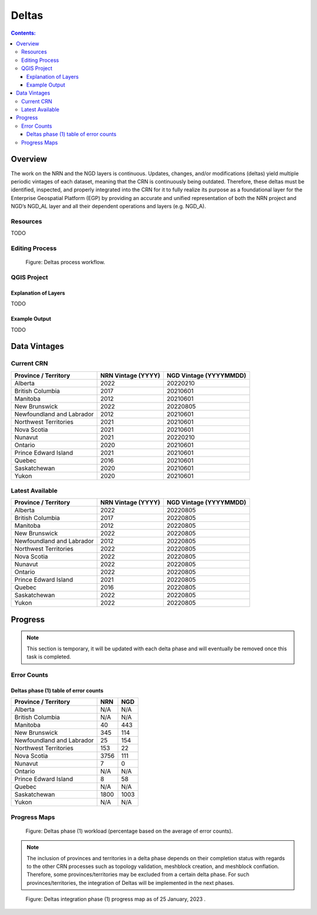 ******
Deltas
******

.. contents:: Contents:
   :depth: 5

Overview
========

The work on the NRN and the NGD layers is continuous.
Updates, changes, and/or modifications (deltas) yield multiple periodic vintages of each dataset,
meaning that the CRN is continuously being outdated.
Therefore, these deltas must be identified, inspected, and properly integrated into the CRN for it to fully realize its
purpose as a foundational layer for the Enterprise Geospatial Platform (EGP) by providing an accurate and unified
representation of both the NRN project and NGD’s NGD_AL layer and all their dependent operations and layers (e.g. NGD_A).

Resources
---------

TODO

Editing Process
---------------

.. figure:: /source/_static/deltas/deltas_workflow_diagram.png
    :alt: Deltas process workflow.

    Figure: Deltas process workflow.

QGIS Project
------------

Explanation of Layers
^^^^^^^^^^^^^^^^^^^^^

TODO

Example Output
^^^^^^^^^^^^^^

TODO

Data Vintages
=============

Current CRN
-----------

=========================  ==================  ======================
Province / Territory       NRN Vintage (YYYY)  NGD Vintage (YYYYMMDD)
=========================  ==================  ======================
Alberta                    2022                20220210
British Columbia           2017                20210601
Manitoba                   2012                20210601
New Brunswick              2022                20220805
Newfoundland and Labrador  2012                20210601
Northwest Territories      2021                20210601
Nova Scotia                2021                20210601
Nunavut                    2021                20220210
Ontario                    2020                20210601
Prince Edward Island       2021                20210601
Quebec                     2016                20210601
Saskatchewan               2020                20210601
Yukon                      2020                20210601
=========================  ==================  ======================

Latest Available
----------------

=========================  ==================  ======================
Province / Territory       NRN Vintage (YYYY)  NGD Vintage (YYYYMMDD)
=========================  ==================  ======================
Alberta                    2022                20220805
British Columbia           2017                20220805
Manitoba                   2012                20220805
New Brunswick              2022                20220805
Newfoundland and Labrador  2012                20220805
Northwest Territories      2022                20220805
Nova Scotia                2022                20220805
Nunavut                    2022                20220805
Ontario                    2022                20220805
Prince Edward Island       2021                20220805
Quebec                     2016                20220805
Saskatchewan               2022                20220805
Yukon                      2022                20220805
=========================  ==================  ======================


Progress
========

.. admonition:: Note

    This section is temporary, it will be updated with each delta phase and will eventually be removed once this task
    is completed.

Error Counts
------------
Deltas phase (1) table of error counts
^^^^^^^^^^^^^^^^^^^^^^^^^^^^^^^^^^^^^^

=========================  ==================  ======================
Province / Territory       NRN                  NGD
=========================  ==================  ======================
Alberta                    N/A                  N/A
British Columbia           N/A                  N/A
Manitoba                   40                   443
New Brunswick              345                  114
Newfoundland and Labrador  25                   154
Northwest Territories      153                  22
Nova Scotia                3756                 111
Nunavut                    7                    0
Ontario                    N/A                  N/A
Prince Edward Island       8                    58
Quebec                     N/A                  N/A
Saskatchewan               1800                 1003
Yukon                      N/A                  N/A
=========================  ==================  ======================


Progress Maps
--------------
.. figure:: /source/_static/deltas/Workload_Deltas_Phase_01.png
    :alt: Deltas Phase 1 workload.

    Figure: Deltas phase (1) workload (percentage based on the average of error counts).

.. admonition:: Note

    The inclusion of provinces and territories in a delta phase depends on their completion status with regards to the
    other CRN processes such as topology validation, meshblock creation, and meshblock conflation. Therefore,
    some provinces/territories may be excluded from a certain delta phase. For such provinces/territories,
    the integration of Deltas will be implemented in the next phases.

.. figure:: /source/_static/deltas/Progress_Deltas_Phase_01.png
    :alt: Deltas Phase 1 progress.

    Figure: Deltas integration phase (1) progress map as of 25 January, 2023 .
